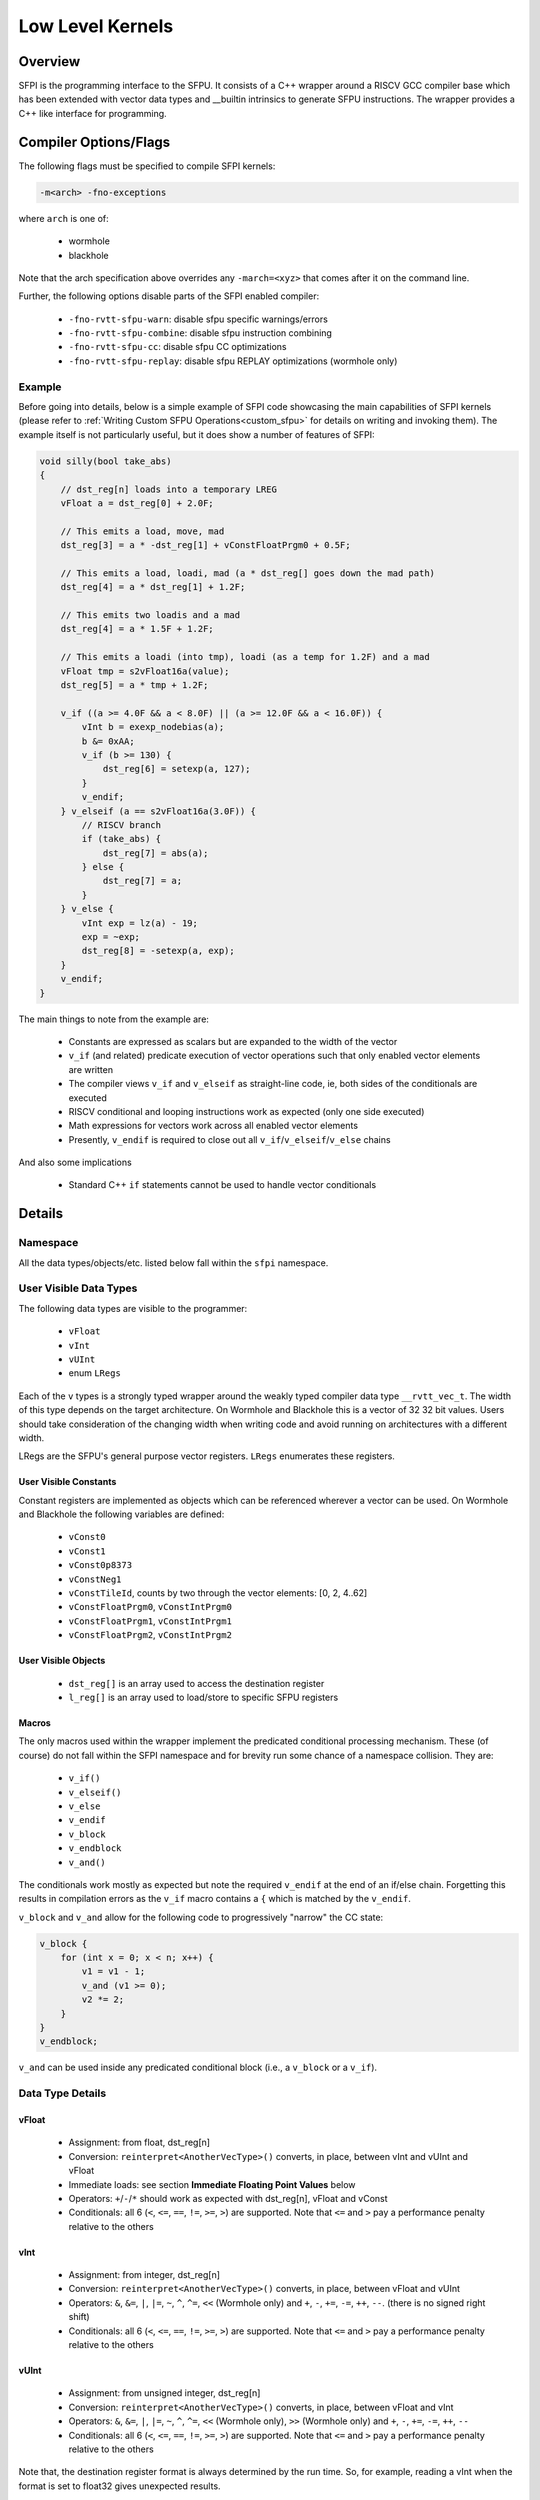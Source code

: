 .. _llk:

Low Level Kernels
*****************

Overview
========

SFPI is the programming interface to the SFPU.  It consists of a C++ wrapper
around a RISCV GCC compiler base which has been extended with vector data types and
__builtin intrinsics to generate SFPU instructions.  The wrapper provides a
C++ like interface for programming.

Compiler Options/Flags
======================

The following flags must be specified to compile SFPI kernels:

.. code-block:: c++

  -m<arch> -fno-exceptions

where ``arch`` is one of:

  * wormhole
  * blackhole

Note that the arch specification above overrides any ``-march=<xyz>`` that comes after it on the command line.

Further, the following options disable parts of the SFPI enabled compiler:

  * ``-fno-rvtt-sfpu-warn``: disable sfpu specific warnings/errors
  * ``-fno-rvtt-sfpu-combine``: disable sfpu instruction combining
  * ``-fno-rvtt-sfpu-cc``: disable sfpu CC optimizations
  * ``-fno-rvtt-sfpu-replay``: disable sfpu REPLAY optimizations (wormhole only)

Example
-------

Before going into details, below is a simple example of SFPI code showcasing the main capabilities of SFPI kernels (please refer to :ref:`Writing Custom SFPU Operations<custom_sfpu>` for details on writing and invoking them). The example itself is not particularly useful, but it does show a number of features of SFPI:

.. code-block:: c++

    void silly(bool take_abs)
    {
        // dst_reg[n] loads into a temporary LREG
        vFloat a = dst_reg[0] + 2.0F;

        // This emits a load, move, mad
        dst_reg[3] = a * -dst_reg[1] + vConstFloatPrgm0 + 0.5F;

        // This emits a load, loadi, mad (a * dst_reg[] goes down the mad path)
        dst_reg[4] = a * dst_reg[1] + 1.2F;

        // This emits two loadis and a mad
        dst_reg[4] = a * 1.5F + 1.2F;

        // This emits a loadi (into tmp), loadi (as a temp for 1.2F) and a mad
        vFloat tmp = s2vFloat16a(value);
        dst_reg[5] = a * tmp + 1.2F;

        v_if ((a >= 4.0F && a < 8.0F) || (a >= 12.0F && a < 16.0F)) {
            vInt b = exexp_nodebias(a);
            b &= 0xAA;
            v_if (b >= 130) {
                dst_reg[6] = setexp(a, 127);
            }
            v_endif;
        } v_elseif (a == s2vFloat16a(3.0F)) {
            // RISCV branch
            if (take_abs) {
                dst_reg[7] = abs(a);
            } else {
                dst_reg[7] = a;
            }
        } v_else {
            vInt exp = lz(a) - 19;
            exp = ~exp;
            dst_reg[8] = -setexp(a, exp);
        }
        v_endif;
    }

The main things to note from the example are:

  * Constants are expressed as scalars but are expanded to the width of the vector
  * ``v_if`` (and related) predicate execution of vector operations such that only enabled vector elements are written
  * The compiler views ``v_if`` and ``v_elseif`` as straight-line code, ie, both sides of the conditionals are executed
  * RISCV conditional and looping instructions work as expected (only one side executed)
  * Math expressions for vectors work across all enabled vector elements
  * Presently, ``v_endif`` is required to close out all ``v_if``/``v_elseif``/``v_else`` chains

And also some implications

  * Standard C++ ``if`` statements cannot be used to handle vector conditionals

Details
=======

Namespace
---------

All the data types/objects/etc. listed below fall within the ``sfpi``
namespace.

User Visible Data Types
-----------------------

The following data types are visible to the programmer:

  * ``vFloat``
  * ``vInt``
  * ``vUInt``
  * enum ``LRegs``

Each of the ``v`` types is a strongly typed wrapper around the weakly typed compiler data type ``__rvtt_vec_t``. The width of this type depends on the target architecture. On Wormhole and Blackhole this is a vector of 32 32 bit values. Users should take consideration of the changing width when writing code and avoid running on architectures with a different width.

LRegs are the SFPU's general purpose vector registers.  ``LRegs`` enumerates these registers.

User Visible Constants
^^^^^^^^^^^^^^^^^^^^^^

Constant registers are implemented as objects which can be referenced wherever a vector can be used. On Wormhole and Blackhole the following variables are defined:

  * ``vConst0``
  * ``vConst1``
  * ``vConst0p8373``
  * ``vConstNeg1``
  * ``vConstTileId``, counts by two through the vector elements: [0, 2, 4..62]
  * ``vConstFloatPrgm0``, ``vConstIntPrgm0``
  * ``vConstFloatPrgm1``, ``vConstIntPrgm1``
  * ``vConstFloatPrgm2``, ``vConstIntPrgm2``

User Visible Objects
^^^^^^^^^^^^^^^^^^^^

 * ``dst_reg[]`` is an array used to access the destination register
 * ``l_reg[]`` is an array used to load/store to specific SFPU registers

Macros
^^^^^^

The only macros used within the wrapper implement the predicated conditional processing mechanism. These (of course) do not fall within the SFPI namespace and for brevity run some chance of a namespace collision. They are:

  * ``v_if()``
  * ``v_elseif()``
  * ``v_else``
  * ``v_endif``
  * ``v_block``
  * ``v_endblock``
  * ``v_and()``

The conditionals work mostly as expected but note the required ``v_endif`` at the end of an if/else chain.  Forgetting this results in compilation errors as the ``v_if`` macro contains a ``{`` which is matched by the ``v_endif``.

``v_block`` and ``v_and`` allow for the following code to progressively "narrow" the CC
state:

.. code-block:: c++

    v_block {
        for (int x = 0; x < n; x++) {
            v1 = v1 - 1;
            v_and (v1 >= 0);
            v2 *= 2;
        }
    }
    v_endblock;

``v_and`` can be used inside any predicated conditional block (i.e., a ``v_block`` or a ``v_if``).

Data Type Details
-----------------

vFloat
^^^^^^

  * Assignment: from float, dst_reg[n]
  * Conversion: ``reinterpret<AnotherVecType>()`` converts, in place, between vInt and vUInt and vFloat
  * Immediate loads: see section **Immediate Floating Point Values** below
  * Operators: ``+``/``-``/``*`` should work as expected with dst_reg[n], vFloat and vConst
  * Conditionals: all 6 (``<``, ``<=``, ``==``, ``!=``, ``>=``, ``>``) are supported.  Note that ``<=`` and ``>`` pay a performance penalty relative to the others

vInt
^^^^

  * Assignment: from integer, dst_reg[n]
  * Conversion: ``reinterpret<AnotherVecType>()`` converts, in place, between vFloat and vUInt
  * Operators: ``&``, ``&=``, ``|``, ``|=``, ``~``, ``^``, ``^=``, ``<<`` (Wormhole only) and ``+``, ``-``, ``+=``, ``-=``, ``++``, ``--``.  (there is no signed right shift)
  * Conditionals: all 6 (``<``, ``<=``, ``==``, ``!=``, ``>=``, ``>``) are supported.  Note that ``<=`` and ``>`` pay a performance penalty relative to the others

vUInt
^^^^^

  * Assignment: from unsigned integer, dst_reg[n]
  * Conversion: ``reinterpret<AnotherVecType>()`` converts, in place, between vFloat and vInt
  * Operators: ``&``, ``&=``, ``|``, ``|=``, ``~``, ``^``, ``^=``, ``<<`` (Wormhole only), ``>>`` (Wormhole only) and ``+``, ``-``, ``+=``, ``-=``, ``++``, ``--``
  * Conditionals: all 6 (``<``, ``<=``, ``==``, ``!=``, ``>=``, ``>``) are supported.  Note that ``<=`` and ``>`` pay a performance penalty relative to the others

Note that, the destination register format is always determined by the run time. So, for example, reading a vInt when the format is set to float32 gives unexpected results.

Library
-------

Below ``Vec`` means any vector type.

Below is a list of library calls, further documentation is below.

.. code-block:: c++

    vInt exexp(const vFloat v)
    vInt exexp_nodebias(const vFloat v)

Extracts, optionally debiases and then returns the 8-bit exponent in ''v'' in bits 7:0.

.. code-block:: c++

    vInt exman8(const vFloat v)
    vInt exman9(const vFloat v)

Extracts and returns the mantissa of v.  ''exman8'' adds the hidden bit and pads the left side with 8 zeros while ''exman9' does not include the hidden bit and pads the left side with 9 zeros.

.. code-block:: c++

    vFloat setexp(const vFloat v, const uint32_t exp)
    vFloat setexp(const vFloat v, const Vec[U]Short exp)

Replaces the exponent of ''v'' with the exponent in bits 7:0 of ''exp'' and returns the result (preserving the sign and mantissa of ''v'').

.. code-block:: c++

    vFloat setman(const vFloat v, const uint32_t man)
    vFloat setman(const vFloat v, const Vec[U]Short man) // This does not work on GS due to a HW bug

Replaces the mantissa of  ''v'' with the mantissa in the low bits of ''man'' and returns the result (preserving the sign and exponent of ''v'').

.. code-block:: c++

    vFloat setsgn(const vFloat v, const int32_t sgn)
    vFloat setsgn(const vFloat v, const vFloat sgn)
    vFloat setsgn(const vFloat v, const vInt sgn)

Replaces the sign bit of ''v'' with the sign in ''sgn'' and returns the result (preserving the exponent and mantissa of ''v'').  Note that the ''int32_t'' version takes the sign from bit 0 while the ''vFloat'' and ''vInt'' versions take the sign from the sign bit location (bit 19 on GS and bit 32 on WH).

.. code-block:: c++

    vFloat addexp(const vFloat v, const int32_t exp)

Adds the 8-bit value in ''exp'' to the exponent of ''v'' and returns the result (preserving the sign and mantissa of ''v'').

.. code-block:: c++

    vFloat lut(const vFloat v, const vUInt l0, const vUInt l1, const vUInt l2, const int offset)
    vFloat lut_sign(const vFloat v, const vUInt l0, const vUInt l1, const vUInt l2, const int offset)

''l0'', ''l1'', ''l2'' each contain 2 8-bit floating point values ''A'' and ''B'' with ''A'' in bits 15:8 and ''B'' in bits 7:0. The 8-bit format is:
  * 0xFF represents the value 0, otherwise
  * bit[7] is the sign bit, bit[6:4] is the unsigned exponent_extender and bit[3:0] is the mantissa
Floating point representations of ''A'' and ''B'' (19-bit on GS and 32-bit on WH) are constructed by:
  * Using the sign bit
  * Generating an 8-bit exponent as (127 – exponent_extender)
  * Generating a mantissa by padding the right of the specified 4 bit mantissa with 0s

''A'' and ''B'' are selected from one of ''l0'', ''l1'' or ''l2'' based on the value in ''v'' as follows:
  * ''l0'' when ''v'' < 0
  * ''l1'' when ''v'' == 0
  * ''l2'' when ''v'' > 0

XXXX is this backwards?
Returns the result of the computation ''A * ABS(v) + B''.  The ''lut_sgn'' variation discards the calculated sign bit and instead uses the sign of ''v''.

.. code-block:: c++

    vInt lz(Vec v)

Returns the count of leading (left-most) zeros of ''v''.

.. code-block:: c++

    vFloat abs(vFloat v)
    vInt abs(vInt v)

Returns the absolute value of ''v''.

.. code-block:: c++

    vUInt shft(const vUInt v, const vInt amt)

Performs a left shift (when ''amt'' is positive) or right shift (when ''amt'' is negative) of ''v'' by ''amt'' bits.

.. code-block:: c++

    void vec_swap(Vec& A, Vec& B)

Swaps the (integer or floating point) vectors in ''A'' and ''B''.

.. code-block:: c++

    void vec_min_max(Vec& min, Vec& max)

Compares and swaps each element of the two vectors such that on return ''min'' contains all of the minimum values and ''max'' contains all of the maximum values.

.. code-block:: c++

    Vec subvec_shflror1(Vec& v)
    Vec subvec_shflshr1(Vec& v)

.. code-block:: c++

    void subvec_transp(Vec& A, Vec& B, Vec& C, Vec& D)

.. code-block:: c++

    vInt lz_nosgn(const Vec v)

Returns the count of leading (left-most) zeros of ''v'' ignoring the sign bit.

.. code-block:: c++

    vFloat int_to_float(vInt in, int round_mode = 1)
    vUInt float_to_fp16a(vFloat in, int round_mode = 1)
    vUInt float_to_fp16b(vFloat in, int round_mode = 1)
    vUInt float_to_uint8(vFloat in, int round_mode = 1)
    vUInt float_to_int8(vFloat in, int round_mode = 1)
    vUInt int32_to_uint8(vInt in, vUInt descale, int round_mode = 1)
    vUInt int32_to_uint8(vInt in, unsigned int descale, int round_mode = 1)
    vUInt int32_to_int8(vInt in, vUInt descale, int round_mode = 1)
    vUInt int32_to_int8(vInt in, unsigned int descale, int round_mode = 1)
    vUInt float_to_uint16(vFloat in, int round_mode = 1)
    vUInt float_to_int16(vFloat in, int round_mode = 1)

Returns the rounded value performing round-to-even when ''round_mode'' is 0 and stochastic rounding when ''round_mode'' is 1.

Immediate Floating Point Values
-------------------------------

Assigning a float to a ``vFloat``, the floating point value is converted
to an fp16a, fp16b, or fp32 by first looking to see if the range fits in fp16b
and if not using fp16a (or fp32).  If the value is not known at compile time,
then it is loaded as an fp32.  Note that on Wormhole fp32 loads take 2 cycles.

For more explicit conversions, use one of the classes ``s2vFloat16a`` and
``s2vFloat16b``.  Each takes either an integer or floating point value.  Floating
point immediate values are converted at compilation time and incur no overhead.
Floating point variables that are not known at compilation time are converted at run
time.  An integer value loaded into floating point vector (via one of the
conversion routines) is treated as a bit pattern and incurs no overhead, see
examples below.

Note: fp16a conversions do not presently handle denorms/nans, etc. properly.

Example uses:

.. code-block:: c++

    vFloat x = 1.0f;               // Load fb16b value
    vFloat x = 500000.0f;          // GS load fp16b value, WH fp32 value
    vFloat x = s2vFloat16a(3.0F);  // Load fp16a value, no overhead
    unsigned int ui = 0x3c00;
    vFloat x = s2vFloat16a(ui);    // Load fp16a value (1.0F), no overhead
    float f = 1.0F;
    vFloat x = s2vFloat16a(f);     // Load fp16a value, overhead if value cannot be determined at compile time

Boolean Operators
^^^^^^^^^^^^^^^^^

All conditionals operating on base types can be combined with any of ``&&``, ``||``, ``!``.

vBool
^^^^^

``vBool`` doesn't exist, but the functionality can be obtained by executing
conditional instructions outside of a ``v_if`` and assigning the result to a
``vInt``.  This can be useful to, e.g., use RISCV code to conditionally generate
an SFPU predicate.  For example, the following function evaluates different
predicated conditionals based on the value of a function parameter:

.. code-block:: c++

    sfpi_inline vInt sfpu_is_fp16_zero(const vFloat& v, uint exponent_size_8)
    {
        if (exponent_size_8) {
            return v == 0.0F;
        } else {
            vInt tmp = 0x3800; // loads {0, 8'd112, 10'b0}
            tmp += reinterpret<vInt>(v);
            return tmp == 0;
        }
    }

which may be called by:

.. code-block:: c++

    v_if (sfpu_is_fp16_zero(v, exponent_size_8)) {
        ...
    }
    v_endif;

If exponent_size_8 is known at compile time, this has no overhead.  If not,
the predication is determined at runtime.

Assigning and Using Constant Registers
^^^^^^^^^^^^^^^^^^^^^^^^^^^^^^^^^^^^^^

Programmable constant registers are accessed and assigned just
like any other variables, for example:

.. code-block:: c++

    vConstFloatPrgm0 = 3.14159265;
    vFloat two_pi = 2.0f * vConstFloatPrgm0;

Writing to a constant register first loads the constant into a temporary LReg
then assigns the LReg to the constant register and so takes 1 cycle longer
than just loading an LReg.  Accessing a constant register is just as fast as
accessing an LReg.  Loading a constant register loads the same value into all
vector elements.

Assigning LRegs
^^^^^^^^^^^^^^^

Some highly optimized code may call a function prior to the kernel to
pre-load values into specific LRegs and then access those values in
the kernel.  Note that if the register's value must be preserved when
the kernel exits, you must restore the value explicitly by assigning
back into the LReg.

For example:

.. code-block:: c++

    vFloat x = l_reg[LRegs::LReg1];  // x is now LReg1
    vFloat y = x + 2.0f;
    l_reg[LRegs::LReg1] = x;         // this is necessary at the end of the function
                                     // to preserve the value in LReg1 (if desired)

Miscellaneous
=============

Register Pressure Management
----------------------------

Note that the wrapper introduces temporaries in a number of places.  For
example:

.. code-block:: c++

  dst_reg[0] = dst_reg[0] + dst_reg[1];

loads dst_reg[0] and dst_reg[1] into temporary LREGs (as expected).

The compiler will not spill registers.  Exceeding the number of registers
available will result in the cryptic: ``error: cannot store SFPU register
(reigster spill?) - exiting!`` without a line number.

The compiler does a reasonable job with lifetime analysis when assigning
variables to registers.  Reloading or recalculating results helps the compiler
free up and re-use registers and is a good way to correct a spilling error.

Optimizer
---------

There is a basic optimizer in place.  The optimization philosophy to date is to enable the programmer
to write optimal code.  This is different from mainstream compilers which may generate optimal code
given non-optimal source.  For example, common sub-expression elimination and the like are not
implemented.  The optimizer will handle the following items:

  * MAD generation (from MUL/ADD)
  * MULI, ADDI generation (from MUL + const, or ADD + const)
  * Swapping the order of arguments to instructions that use the destination-as-source, e.g., SFPOR to minimize the need for register moves
  * CC enables (PUSHC, POPC, etc.)
  * Instruction combining for comparison operations.  For example, a subtract of 5 followed by a compare against 0 gets combined into one operation
  * NOP insertion for instructions which must be followed by an independent instruction or NOP.  Note that this pass (presently) does not move instructions to fill the slot but will skip adding a NOP if the next instruction is independent.  In other words, reordering your code to reduce dependent chains of instructions may improve performance

There is a potential pitfall in the above in that the MAD generator could
change code which would not run out of registers with, say, a MULI followed by
an ADDI into code that runs out of registers with a MAD.  (future todo to fix this).

SFPREPLAY
---------

The ``SFPREPLAY`` instruction available on Wormhole allows the RISCV processor
to submit up to 32 SFP instructions at once.  The compiler looks for sequences
of instructions that repeat, stores these and then "replays" them later.

The current implementation of this is very much first cut: it does not handle
kernels with rolled up loops very well.  Best performance is typically attained by
unrolling the top level loop and then letting the compiler find the repetitions
and replace them with ``SFPREPLAY``.  This works well when the main loop
contains < 32 instructions, but performance starts to degrade again as the
number of instructions grows.

The other issue that can arise with ``SFPREPLAY`` is that sometimes the last
unrolled loop of instructions uses different registers than the prior
loops resulting in imperfect utilization of the replay.


Tools
-----

The `sfpi  repository<https://github.com/tenstorrent/sfpi>` contains a ``tools`` directory.  ``cd`` into that directory and
type ``make`` to build ``fp16c`` which is a converter that converts floating point
values to fp16a, fp16b and the LUT instruction's fp8 as well as the other way
(integer to float/fp16a/fp16b/fp8).  This is useful for writing optimal code or
looking through assembly dumps.

Pitfalls/Oddities/Limitations
=============================

Arrays/Storing to Memory
------------------------
The SFPU can only read/write vectors to/from the destination register, it
cannot read/write them to memory.  Therefore, SFPI does not support arrays of
vectors.  Using arrays may work if the optimizer is able to optimize out the
loads/stores, however, this is brittle and so is not recommended.  Storing a
vector to memory will result in an error similar to the following:

.. code-block:: c++

    tt-metal/tt_metal/hw/ckernels/sfpi/include/sfpi.h:792:7: error: cannot write sfpu vector to memory
      792 |     v = (initialized) ? __builtin_rvtt_sfpassign_lv(v, in) : in;
          |       ^
    /tt-metal/tt_metal/hw/ckernels/sfpi/include/sfpi.h:792:7: error: cannot write sfpu vector to memory


Function Calls
--------------

There is no ABI and none of the vector types can be passed on the stack.
Therefore, all function calls must be inlined.  To ensure this use
``sfpi_inline``, which is defined to ``__attribute__((always_inline))`` on GCC.

Register Spilling
-----------------

The compiler does not implement register spilling.  Since there are only 8
LRegs, running out of registers is not an uncommon occurrence.  If you see the
following: ``error: cannot store SFPU register (reigster spill?) - exiting!``
you have most likely run out of registers.

You can potentially spill registers by storing values to ``l_reg[]`` and
reloading them later. However this is not done automatically via the compiler
as it does not know which of ``l_reg[]`` values need to be preserved.

Error Messages
--------------

Unfortunately, many errors are attributed to the code in the wrapper rather than in the code
being written.  For example, using an uninitialized variable would show an error at a macro
called by a wrapper function before showing the line number in the user's code.

Limitations
-----------

  * Forgetting a ``v_endif`` results in mismatched {} error which can be confusing (however, catches the case where a ``v_endif`` is missing!)
  * In general, incorrect use of vector operations (e.g., accidentally using a scalar argument instead of a vector) results in warnings/errors within the wrapper rather than in the calling code
  * Keeping too many variables alive at once (4 on GS) requires register spilling which is not implemented and causes a compiler abort
  * The gcc compiler occasionally moves a value from one register to another for no apparent reason.  At this point it appears there is nothing that can be done about this besides hoping that the issue is fixed in a future version of gcc.
